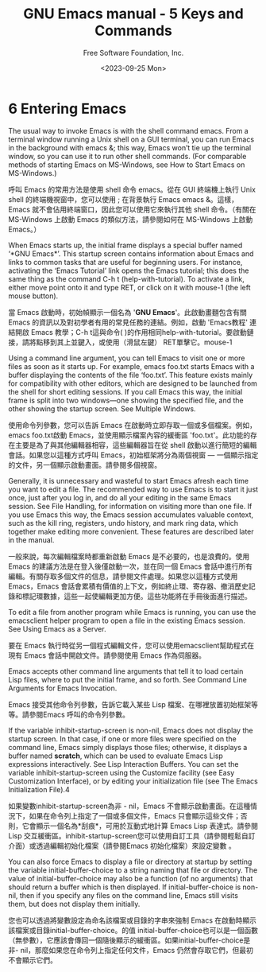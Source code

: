 #+TITLE: GNU Emacs manual - 5 Keys and Commands
#+AUTHOR: Free Software Foundation, Inc.
#+DATE: <2023-09-25 Mon>

* 6 Entering Emacs

The usual way to invoke Emacs is with the shell command emacs. From a terminal window running a Unix shell on a GUI terminal, you can run Emacs in the background with emacs &; this way, Emacs won’t tie up the terminal window, so you can use it to run other shell commands. (For comparable methods of starting Emacs on MS-Windows, see How to Start Emacs on MS-Windows.)

呼叫 Emacs 的常用方法是使用 shell 命令 emacs。從在 GUI 終端機上執行 Unix shell 的終端機視窗中，您可以使用 ; 在背景執行 Emacs emacs &。這樣，Emacs 就不會佔用終端窗口，因此您可以使用它來執行其他 shell 命令。（有關在 MS-Windows 上啟動 Emacs 的類似方法，請參閱如何在 MS-Windows 上啟動 Emacs。）

When Emacs starts up, the initial frame displays a special buffer named ‘*GNU Emacs*’. This startup screen contains information about Emacs and links to common tasks that are useful for beginning users. For instance, activating the ‘Emacs Tutorial’ link opens the Emacs tutorial; this does the same thing as the command C-h t (help-with-tutorial). To activate a link, either move point onto it and type RET, or click on it with mouse-1 (the left mouse button).

當 Emacs 啟動時，初始幀顯示一個名為 '*GNU Emacs*'。此啟動畫麵包含有關 Emacs 的資訊以及對初學者有用的常見任務的連結。例如，啟動 'Emacs教程' 連結開啟 Emacs 教學；C-h t這與命令( )的作用相同help-with-tutorial。要啟動鏈接，請將點移到其上並鍵入，或使用（滑鼠左鍵） RET單擊它。mouse-1

Using a command line argument, you can tell Emacs to visit one or more files as soon as it starts up. For example, emacs foo.txt starts Emacs with a buffer displaying the contents of the file ‘foo.txt’. This feature exists mainly for compatibility with other editors, which are designed to be launched from the shell for short editing sessions. If you call Emacs this way, the initial frame is split into two windows—one showing the specified file, and the other showing the startup screen. See Multiple Windows.

使用命令列參數，您可以告訴 Emacs 在啟動時立即存取一個或多個檔案。例如，emacs foo.txt啟動 Emacs，並使用顯示檔案內容的緩衝區 'foo.txt'。此功能的存在主要是為了與其他編輯器相容，這些編輯器旨在從 shell 啟動以進行簡短的編輯會話。如果您以這種方式呼叫 Emacs，初始框架將分為兩個視窗 — 一個顯示指定的文件，另一個顯示啟動畫面。請參閱多個視窗。

Generally, it is unnecessary and wasteful to start Emacs afresh each time you want to edit a file. The recommended way to use Emacs is to start it just once, just after you log in, and do all your editing in the same Emacs session. See File Handling, for information on visiting more than one file. If you use Emacs this way, the Emacs session accumulates valuable context, such as the kill ring, registers, undo history, and mark ring data, which together make editing more convenient. These features are described later in the manual.

一般來說，每次編輯檔案時都重新啟動 Emacs 是不必要的，也是浪費的。使用 Emacs 的建議方法是在登入後僅啟動一次，並在同一個 Emacs 會話中進行所有編輯。有關存取多個文件的信息，請參閱文件處理。如果您以這種方式使用 Emacs，Emacs 會話會累積有價值的上下文，例如終止環、寄存器、撤消歷史記錄和標記環數據，這些一起使編輯更加方便。這些功能將在手冊後面進行描述。

To edit a file from another program while Emacs is running, you can use the emacsclient helper program to open a file in the existing Emacs session. See Using Emacs as a Server.

要在 Emacs 執行時從另一個程式編輯文件，您可以使用emacsclient幫助程式在現有 Emacs 會話中開啟文件。請參閱使用 Emacs 作為伺服器。

Emacs accepts other command line arguments that tell it to load certain Lisp files, where to put the initial frame, and so forth. See Command Line Arguments for Emacs Invocation.

Emacs 接受其他命令列參數，告訴它載入某些 Lisp 檔案、在哪裡放置初始框架等等。請參閱Emacs 呼叫的命令列參數。

If the variable inhibit-startup-screen is non-nil, Emacs does not display the startup screen. In that case, if one or more files were specified on the command line, Emacs simply displays those files; otherwise, it displays a buffer named *scratch*, which can be used to evaluate Emacs Lisp expressions interactively. See Lisp Interaction Buffers. You can set the variable inhibit-startup-screen using the Customize facility (see Easy Customization Interface), or by editing your initialization file (see The Emacs Initialization File).4

如果變數inhibit-startup-screen為非 - nil，Emacs 不會顯示啟動畫面。在這種情況下，如果在命令列上指定了一個或多個文件，Emacs 只會顯示這些文件；否則，它會顯示一個名為*刮痕*，可用於互動式地計算 Emacs Lisp 表達式。請參閱Lisp 交互緩衝區。inhibit-startup-screen您可以使用自訂工具（請參閱輕鬆自訂介面）或透過編輯初始化檔案（請參閱Emacs 初始化檔案）來設定變數 。

You can also force Emacs to display a file or directory at startup by setting the variable initial-buffer-choice to a string naming that file or directory. The value of initial-buffer-choice may also be a function (of no arguments) that should return a buffer which is then displayed. If initial-buffer-choice is non-nil, then if you specify any files on the command line, Emacs still visits them, but does not display them initially.

您也可以透過將變數設定為命名該檔案或目錄的字串來強制 Emacs 在啟動時顯示該檔案或目錄initial-buffer-choice。的值 initial-buffer-choice也可以是一個函數（無參數），它應該會傳回一個隨後顯示的緩衝區。如果initial-buffer-choice是非- nil，那麼如果您在命令列上指定任何文件，Emacs 仍然會存取它們，但最初不會顯示它們。
